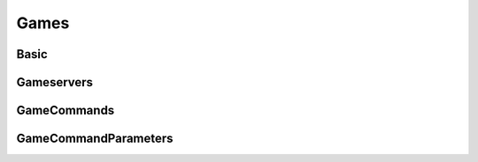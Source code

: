 
Games
==================================================

Basic
-----

Gameservers
-----------

GameCommands
------------


GameCommandParameters
---------------------
